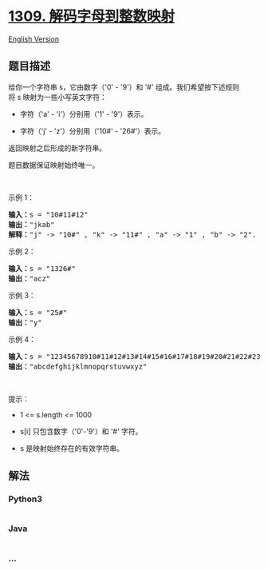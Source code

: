 * [[https://leetcode-cn.com/problems/decrypt-string-from-alphabet-to-integer-mapping][1309.
解码字母到整数映射]]
  :PROPERTIES:
  :CUSTOM_ID: 解码字母到整数映射
  :END:
[[./solution/1300-1399/1309.Decrypt String from Alphabet to Integer Mapping/README_EN.org][English
Version]]

** 题目描述
   :PROPERTIES:
   :CUSTOM_ID: 题目描述
   :END:

#+begin_html
  <!-- 这里写题目描述 -->
#+end_html

#+begin_html
  <p>
#+end_html

给你一个字符串 s，它由数字（'0' -
'9'）和 '#' 组成。我们希望按下述规则将 s 映射为一些小写英文字符：

#+begin_html
  </p>
#+end_html

#+begin_html
  <ul>
#+end_html

#+begin_html
  <li>
#+end_html

字符（'a' - 'i'）分别用（'1' - '9'）表示。

#+begin_html
  </li>
#+end_html

#+begin_html
  <li>
#+end_html

字符（'j' - 'z'）分别用（'10#' - '26#'）表示。 

#+begin_html
  </li>
#+end_html

#+begin_html
  </ul>
#+end_html

#+begin_html
  <p>
#+end_html

返回映射之后形成的新字符串。

#+begin_html
  </p>
#+end_html

#+begin_html
  <p>
#+end_html

题目数据保证映射始终唯一。

#+begin_html
  </p>
#+end_html

#+begin_html
  <p>
#+end_html

 

#+begin_html
  </p>
#+end_html

#+begin_html
  <p>
#+end_html

示例 1：

#+begin_html
  </p>
#+end_html

#+begin_html
  <pre><strong>输入：</strong>s = &quot;10#11#12&quot;
  <strong>输出：</strong>&quot;jkab&quot;
  <strong>解释：</strong>&quot;j&quot; -&gt; &quot;10#&quot; , &quot;k&quot; -&gt; &quot;11#&quot; , &quot;a&quot; -&gt; &quot;1&quot; , &quot;b&quot; -&gt; &quot;2&quot;.
  </pre>
#+end_html

#+begin_html
  <p>
#+end_html

示例 2：

#+begin_html
  </p>
#+end_html

#+begin_html
  <pre><strong>输入：</strong>s = &quot;1326#&quot;
  <strong>输出：</strong>&quot;acz&quot;
  </pre>
#+end_html

#+begin_html
  <p>
#+end_html

示例 3：

#+begin_html
  </p>
#+end_html

#+begin_html
  <pre><strong>输入：</strong>s = &quot;25#&quot;
  <strong>输出：</strong>&quot;y&quot;
  </pre>
#+end_html

#+begin_html
  <p>
#+end_html

示例 4：

#+begin_html
  </p>
#+end_html

#+begin_html
  <pre><strong>输入：</strong>s = &quot;12345678910#11#12#13#14#15#16#17#18#19#20#21#22#23#24#25#26#&quot;
  <strong>输出：</strong>&quot;abcdefghijklmnopqrstuvwxyz&quot;
  </pre>
#+end_html

#+begin_html
  <p>
#+end_html

 

#+begin_html
  </p>
#+end_html

#+begin_html
  <p>
#+end_html

提示：

#+begin_html
  </p>
#+end_html

#+begin_html
  <ul>
#+end_html

#+begin_html
  <li>
#+end_html

1 <= s.length <= 1000

#+begin_html
  </li>
#+end_html

#+begin_html
  <li>
#+end_html

s[i] 只包含数字（'0'-'9'）和 '#' 字符。

#+begin_html
  </li>
#+end_html

#+begin_html
  <li>
#+end_html

s 是映射始终存在的有效字符串。

#+begin_html
  </li>
#+end_html

#+begin_html
  </ul>
#+end_html

** 解法
   :PROPERTIES:
   :CUSTOM_ID: 解法
   :END:

#+begin_html
  <!-- 这里可写通用的实现逻辑 -->
#+end_html

#+begin_html
  <!-- tabs:start -->
#+end_html

*** *Python3*
    :PROPERTIES:
    :CUSTOM_ID: python3
    :END:

#+begin_html
  <!-- 这里可写当前语言的特殊实现逻辑 -->
#+end_html

#+begin_src python
#+end_src

*** *Java*
    :PROPERTIES:
    :CUSTOM_ID: java
    :END:

#+begin_html
  <!-- 这里可写当前语言的特殊实现逻辑 -->
#+end_html

#+begin_src java
#+end_src

*** *...*
    :PROPERTIES:
    :CUSTOM_ID: section
    :END:
#+begin_example
#+end_example

#+begin_html
  <!-- tabs:end -->
#+end_html
